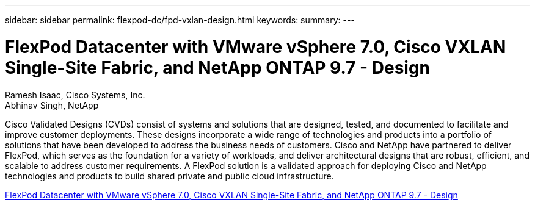 ---
sidebar: sidebar
permalink: flexpod-dc/fpd-vxlan-design.html
keywords: 
summary: 
---

= FlexPod Datacenter with VMware vSphere 7.0, Cisco VXLAN Single-Site Fabric, and NetApp ONTAP 9.7 - Design 

:hardbreaks:
:nofooter:
:icons: font
:linkattrs:
:imagesdir: ./../media/

Ramesh Isaac, Cisco Systems, Inc.
Abhinav Singh, NetApp

Cisco Validated Designs (CVDs) consist of systems and solutions that are designed, tested, and documented to facilitate and improve customer deployments. These designs incorporate a wide range of technologies and products into a portfolio of solutions that have been developed to address the business needs of customers. Cisco and NetApp have partnered to deliver FlexPod, which serves as the foundation for a variety of workloads, and deliver architectural designs that are robust, efficient, and scalable to address customer requirements. A FlexPod solution is a validated approach for deploying Cisco and NetApp technologies and products to build shared private and public cloud infrastructure.

link:https://www.cisco.com/c/en/us/td/docs/unified_computing/ucs/UCS_CVDs/flexpod_esxi70_vxlan_evpn_design.html[FlexPod Datacenter with VMware vSphere 7.0, Cisco VXLAN Single-Site Fabric, and NetApp ONTAP 9.7 - Design^]